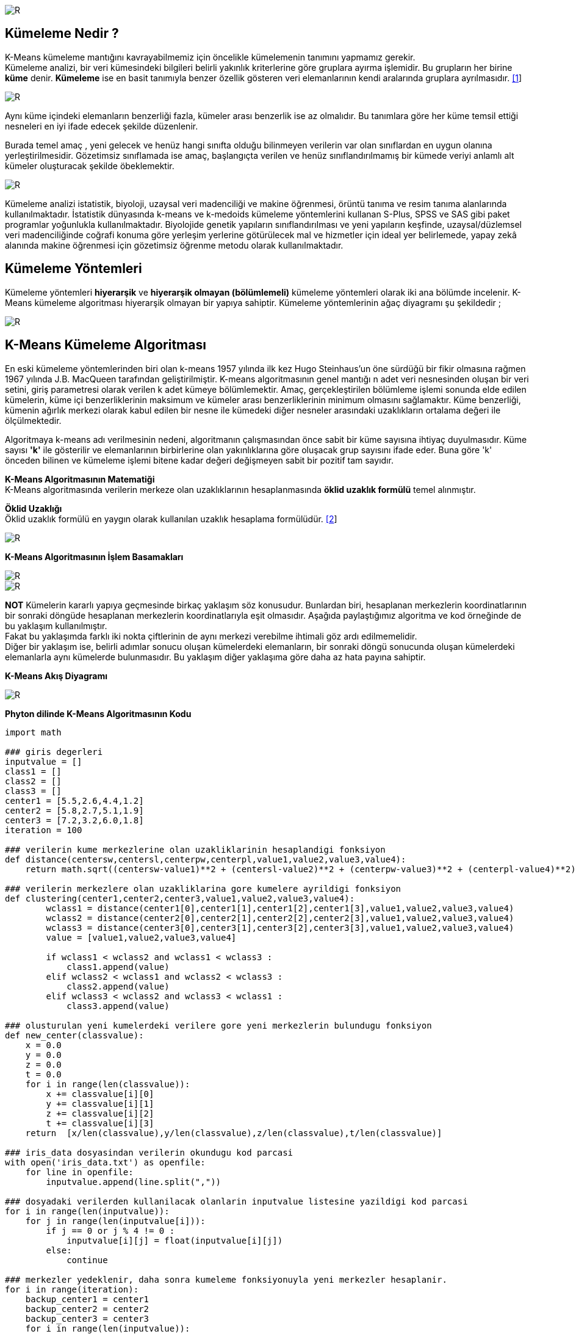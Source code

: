 image::https://github.com/ahmeterdem9603/k-means_kumeleme/blob/master/Untitled.png[R]

== Kümeleme Nedir ? +
K-Means kümeleme mantığını kavrayabilmemiz için öncelikle kümelemenin tanımını yapmamız gerekir. +
Kümeleme analizi, bir veri kümesindeki bilgileri belirli yakınlık kriterlerine göre gruplara ayırma işlemidir. 
Bu grupların her birine *küme* denir. *Kümeleme* ise en basit tanımıyla
benzer özellik gösteren veri elemanlarının kendi aralarında gruplara ayrılmasıdır. https://prezi.com/ml-nnxafkeky/kumeleme-nedir/[[1]] +

image::https://github.com/ahmeterdem9603/k-means_kumeleme/blob/master/ikili11.png[R]

Aynı küme içindeki elemanların benzerliği fazla, kümeler arası benzerlik ise az olmalıdır. Bu tanımlara göre her küme temsil ettiği nesneleri en iyi ifade edecek şekilde düzenlenir. +

Burada temel amaç , yeni gelecek ve henüz hangi sınıfta olduğu bilinmeyen verilerin var olan sınıflardan en uygun olanına yerleştirilmesidir. Gözetimsiz sınıflamada ise amaç, başlangıçta verilen ve henüz sınıflandırılmamış bir kümede veriyi anlamlı alt kümeler oluşturacak şekilde öbeklemektir. +

image::https://github.com/ahmeterdem9603/k-means_kumeleme/blob/master/nww.PNG[R]

Kümeleme analizi istatistik, biyoloji, uzaysal veri madenciliği ve makine öğrenmesi, örüntü tanıma ve resim tanıma alanlarında kullanılmaktadır. İstatistik dünyasında k-means ve k-medoids kümeleme yöntemlerini kullanan S-Plus, SPSS ve SAS gibi paket programlar yoğunlukla kullanılmaktadır. Biyolojide genetik yapıların sınıflandırılması ve yeni yapıların keşfinde, uzaysal/düzlemsel veri madenciliğinde coğrafi konuma göre yerleşim yerlerine götürülecek mal ve hizmetler için ideal yer belirlemede, yapay zekâ alanında makine öğrenmesi için gözetimsiz öğrenme metodu olarak kullanılmaktadır. +

== Kümeleme Yöntemleri +
Kümeleme yöntemleri *hiyerarşik* ve *hiyerarşik olmayan (bölümlemeli)* kümeleme yöntemleri olarak iki ana bölümde incelenir.
K-Means kümeleme algoritması hiyerarşik olmayan bir yapıya sahiptir. Kümeleme yöntemlerinin ağaç diyagramı şu şekildedir ; +

image::https://github.com/ahmeterdem9603/k-means_kumeleme/blob/master/Capture.PNG[R]

== K-Means Kümeleme Algoritması +

En eski kümeleme yöntemlerinden biri olan k-means 1957 yılında ilk kez Hugo Steinhaus’un öne sürdüğü bir fikir olmasına rağmen 1967 yılında J.B. MacQueen tarafından geliştirilmiştir. K-means algoritmasının genel mantığı n adet veri nesnesinden oluşan bir veri setini, giriş parametresi olarak verilen k adet kümeye bölümlemektir. Amaç, gerçekleştirilen bölümleme işlemi sonunda elde edilen kümelerin, küme içi benzerliklerinin maksimum ve kümeler arası benzerliklerinin minimum olmasını sağlamaktır. Küme benzerliği, kümenin ağırlık merkezi olarak kabul edilen bir nesne ile kümedeki diğer nesneler arasındaki uzaklıkların ortalama değeri ile ölçülmektedir. +

Algoritmaya k-means adı verilmesinin nedeni, algoritmanın çalışmasından önce sabit bir küme sayısına 
ihtiyaç duyulmasıdır. Küme sayısı *'k'* ile gösterilir ve elemanlarının birbirlerine olan yakınlıklarına 
göre oluşacak grup sayısını ifade eder. Buna göre 'k' önceden bilinen ve kümeleme işlemi bitene kadar 
değeri değişmeyen sabit bir pozitif tam sayıdır. +

*K-Means Algoritmasının Matematiği* +
K-Means algoritmasında verilerin merkeze olan uzaklıklarının hesaplanmasında *öklid uzaklık formülü* temel alınmıştır. +

*Öklid Uzaklığı* +
Öklid uzaklık formülü en yaygın olarak kullanılan uzaklık hesaplama formülüdür. https://www.e-adys.com/post/2016/01/13/kumeleme-algoritmalari-k-means-algoritmasi[[2]]
 +

image::https://upload.wikimedia.org/math/8/4/9/849f040fd10bb86f7c85eb0bbe3566a4.png[R] 


*K-Means Algoritmasının İşlem Basamakları* +

image::https://github.com/ahmeterdem9603/k-means_kumeleme/blob/master/ad%C4%B1mlar12.PNG[R]
image::https://github.com/ahmeterdem9603/k-means_kumeleme/blob/master/ad%C4%B1mlar34.PNG[R]

*NOT* Kümelerin kararlı yapıya geçmesinde birkaç yaklaşım söz konusudur. Bunlardan biri, hesaplanan merkezlerin koordinatlarının bir sonraki döngüde hesaplanan merkezlerin koordinatlarıyla eşit olmasıdır. Aşağıda paylaştığımız algoritma ve kod örneğinde de bu yaklaşım kullanılmıştır. +
Fakat bu yaklaşımda farklı iki nokta çiftlerinin de aynı merkezi verebilme ihtimali göz ardı edilmemelidir. +
Diğer bir yaklaşım ise, belirli adımlar sonucu oluşan kümelerdeki elemanların, bir sonraki döngü sonucunda oluşan kümelerdeki elemanlarla aynı kümelerde bulunmasıdır. Bu yaklaşım diğer yaklaşıma göre daha az hata payına sahiptir. +

*K-Means Akış Diyagramı* +

image::https://github.com/ahmeterdem9603/k-means_kumeleme/blob/master/aksddf.PNG[R]

*Phyton dilinde K-Means Algoritmasının Kodu* +

[source,python]
-----------------------------------------

import math

### giris degerleri
inputvalue = []
class1 = []
class2 = []
class3 = []
center1 = [5.5,2.6,4.4,1.2]
center2 = [5.8,2.7,5.1,1.9]
center3 = [7.2,3.2,6.0,1.8]
iteration = 100

### verilerin kume merkezlerine olan uzakliklarinin hesaplandigi fonksiyon
def distance(centersw,centersl,centerpw,centerpl,value1,value2,value3,value4):
    return math.sqrt((centersw-value1)**2 + (centersl-value2)**2 + (centerpw-value3)**2 + (centerpl-value4)**2)

### verilerin merkezlere olan uzakliklarina gore kumelere ayrildigi fonksiyon
def clustering(center1,center2,center3,value1,value2,value3,value4):
        wclass1 = distance(center1[0],center1[1],center1[2],center1[3],value1,value2,value3,value4)
        wclass2 = distance(center2[0],center2[1],center2[2],center2[3],value1,value2,value3,value4)
        wclass3 = distance(center3[0],center3[1],center3[2],center3[3],value1,value2,value3,value4)
        value = [value1,value2,value3,value4]

        if wclass1 < wclass2 and wclass1 < wclass3 :
            class1.append(value)
        elif wclass2 < wclass1 and wclass2 < wclass3 :
            class2.append(value)
        elif wclass3 < wclass2 and wclass3 < wclass1 :
            class3.append(value)

### olusturulan yeni kumelerdeki verilere gore yeni merkezlerin bulundugu fonksiyon
def new_center(classvalue):
    x = 0.0
    y = 0.0
    z = 0.0
    t = 0.0
    for i in range(len(classvalue)):
        x += classvalue[i][0]
        y += classvalue[i][1]
        z += classvalue[i][2]
        t += classvalue[i][3]
    return  [x/len(classvalue),y/len(classvalue),z/len(classvalue),t/len(classvalue)]

### iris_data dosyasindan verilerin okundugu kod parcasi
with open('iris_data.txt') as openfile:
    for line in openfile:
        inputvalue.append(line.split(","))

### dosyadaki verilerden kullanilacak olanlarin inputvalue listesine yazildigi kod parcasi
for i in range(len(inputvalue)):
    for j in range(len(inputvalue[i])):
        if j == 0 or j % 4 != 0 :
            inputvalue[i][j] = float(inputvalue[i][j])
        else:
            continue

### merkezler yedeklenir, daha sonra kumeleme fonksiyonuyla yeni merkezler hesaplanir.
for i in range(iteration):
    backup_center1 = center1
    backup_center2 = center2
    backup_center3 = center3
    for i in range(len(inputvalue)):
        clustering(center1,center2,center3, inputvalue[i][0],inputvalue[i][1],inputvalue[i][2],inputvalue[i][3])
    center1 = new_center(class1)
    center2 = new_center(class2)
    center3 = new_center(class3)

### Verilen veri setindeki kumelerin gercekten ayni verilerden olusup olusmadigini kontrol eden kod parcasi
    i1 = 0
    i2 = 0
    i3 = 0
    for i in range(3):
        count1 = 0
        count2 = 0
        count3 = 0
        for j in range(i*50,(i+1)*50):
            if i1 < len(class1) and class1[i1]==inputvalue[j]:
                count1+=1
                i1 += 1
            elif i2 < len(class2) and class2[i2]==inputvalue[j]:
                count2+=1
                i2 += 1
            elif i3 < len(class3) and class3[i3]==inputvalue[j]:
                count3+=1
                i3 += 1
        print count1,count2,count3,j

### yeni kumeler ve merkezler yazdirilir daha sonra kumeler tekrar bosaltilir
    print "****************"
    print len(class1),len(class2),len(class3)
    center1 = new_center(class1)
    center2 = new_center(class2)
    center3 = new_center(class3)
    print center1
    print center2
    print center3
    class1 = []
    class2 = []
    class3 = []

### yedeklenen merkez koordinatlari ile yeni merkez koordinatlari ayni olana kadar bu dongu devam eder.
    if backup_center1[0]-center1[0]==0 and backup_center1[1]-center1[1]==0 and \
       backup_center2[0]-center2[0]==0 and backup_center2[1]-center2[1]==0 and \
       backup_center3[0]-center3[0]==0 and backup_center3[1]-center3[1]==0:
       break
    else:
        continue

-----------------------------------------

== REFERANSLAR 
*https://prezi.com/ml-nnxafkeky/kumeleme-nedir/
*https://www.e-adys.com/post/2016/01/13/kumeleme-algoritmalari-k-means-algoritmasi

